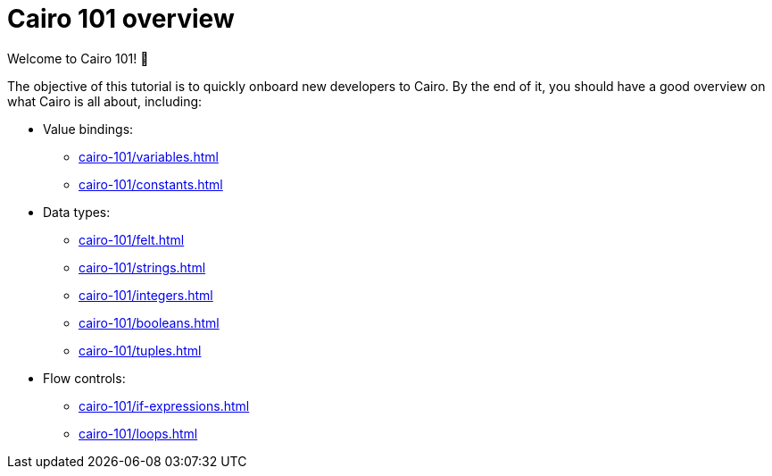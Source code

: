 = Cairo 101 overview

Welcome to Cairo 101! 🐣

The objective of this tutorial is to quickly onboard new developers to Cairo. By the end of it, you should have a good overview on what Cairo is all about, including:

* Value bindings:
    ** xref:cairo-101/variables.adoc[]
    ** xref:cairo-101/constants.adoc[]
* Data types:
    ** xref:cairo-101/felt.adoc[]
    ** xref:cairo-101/strings.adoc[]
    ** xref:cairo-101/integers.adoc[]
    ** xref:cairo-101/booleans.adoc[]
    ** xref:cairo-101/tuples.adoc[]
* Flow controls:
    ** xref:cairo-101/if-expressions.adoc[]
    ** xref:cairo-101/loops.adoc[]
